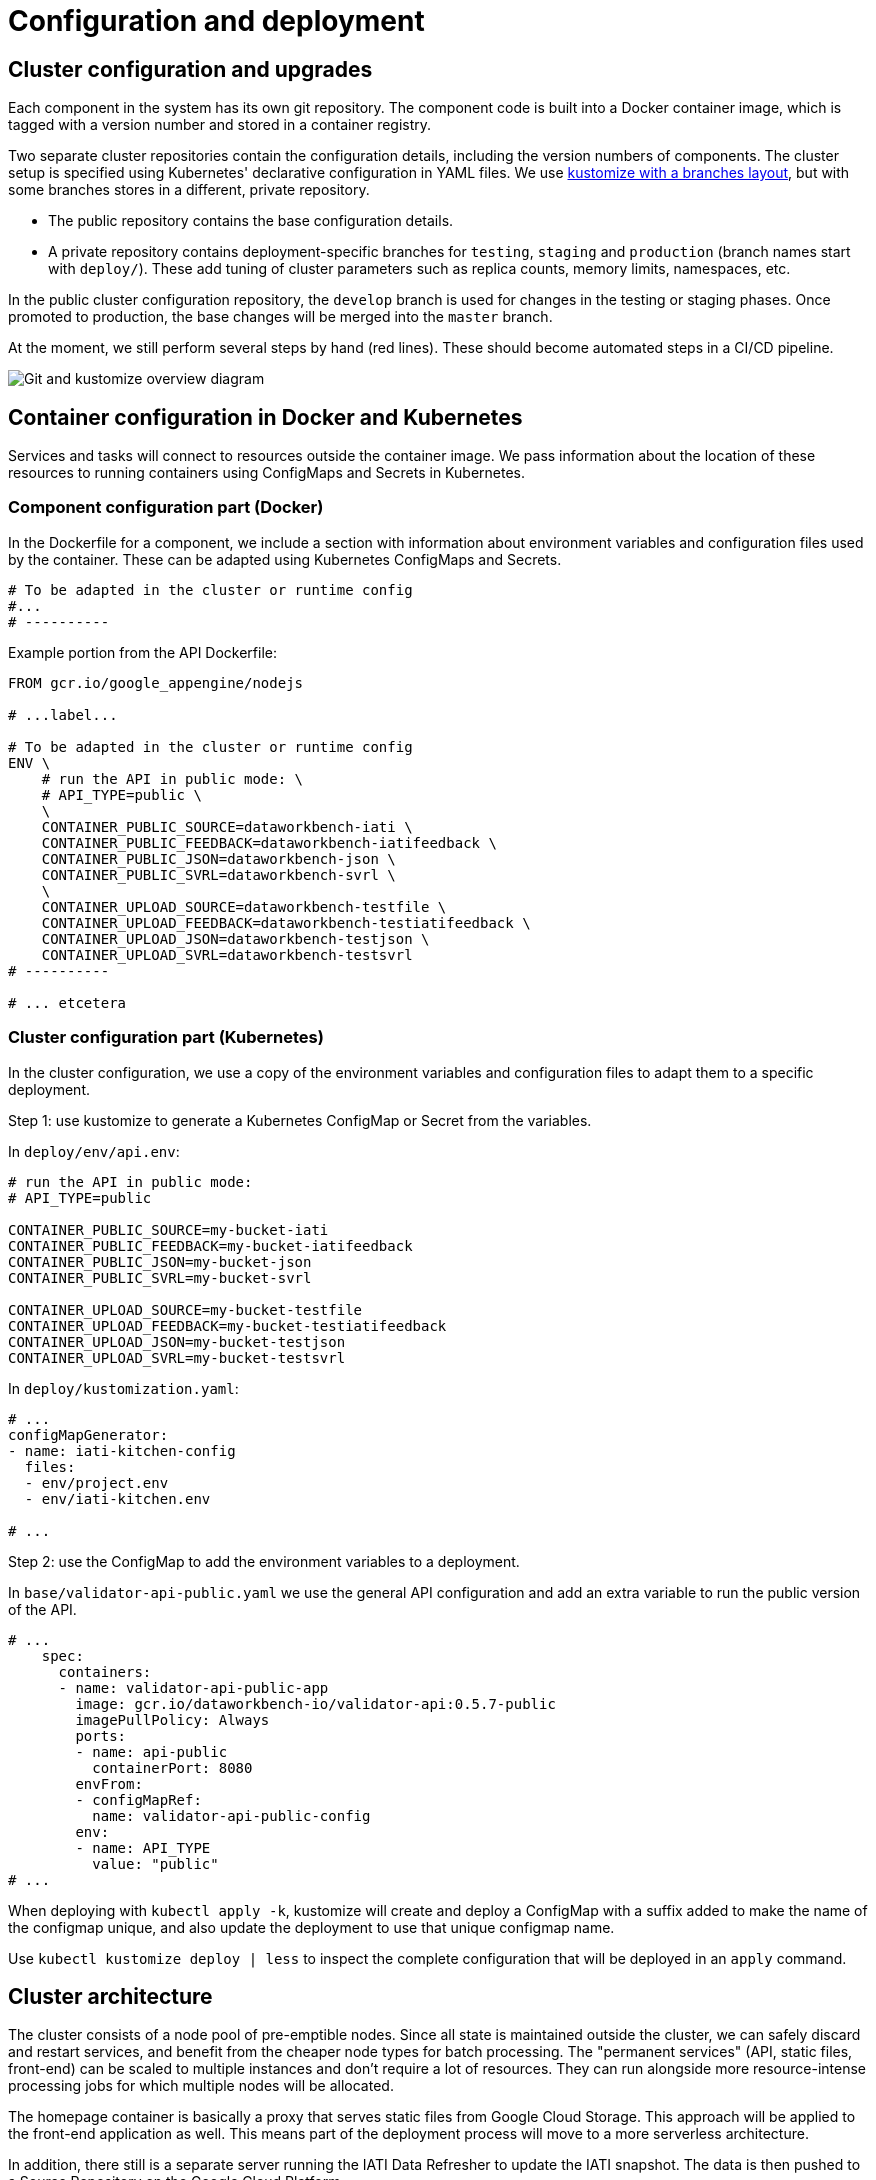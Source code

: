 = Configuration and deployment

== Cluster configuration and upgrades

Each component in the system has its own git repository.
The component code is built into a Docker container image, which is tagged with a version number and stored in a container registry.

Two separate cluster repositories contain the configuration details, including the version numbers of components.
The cluster setup is specified using Kubernetes' declarative configuration in YAML files.
We use https://kubectl.docs.kubernetes.io/pages/app_composition_and_deployment/structure_branches.html[kustomize with a branches layout], but with some branches stores in a different, private repository.

* The public repository contains the base configuration details.
* A private repository contains deployment-specific branches for `testing`, `staging` and `production` (branch names start with `deploy/`).
These add tuning of cluster parameters such as replica counts, memory limits, namespaces, etc.

In the public cluster configuration repository, the `develop` branch is used for changes in the testing or staging phases.
Once promoted to production, the base changes will be merged into the `master` branch.

At the moment, we still perform several steps by hand (red lines).
These should become automated steps in a CI/CD pipeline.

image::gitops-current.drawio.svg[Git and kustomize overview diagram]

== Container configuration in Docker and Kubernetes

Services and tasks will connect to resources outside the container image.
We pass information about the location of these resources to running containers using ConfigMaps and Secrets in Kubernetes.

=== Component configuration part (Docker)

In the Dockerfile for a component, we include a section with information about environment variables and configuration files used by the container.
These can be adapted using Kubernetes ConfigMaps and Secrets.

[source,dockerfile]
----
# To be adapted in the cluster or runtime config
#...
# ----------
----

Example portion from the API Dockerfile:

[source,dockerfile]
----
FROM gcr.io/google_appengine/nodejs

# ...label...

# To be adapted in the cluster or runtime config
ENV \
    # run the API in public mode: \
    # API_TYPE=public \
    \
    CONTAINER_PUBLIC_SOURCE=dataworkbench-iati \
    CONTAINER_PUBLIC_FEEDBACK=dataworkbench-iatifeedback \
    CONTAINER_PUBLIC_JSON=dataworkbench-json \
    CONTAINER_PUBLIC_SVRL=dataworkbench-svrl \
    \
    CONTAINER_UPLOAD_SOURCE=dataworkbench-testfile \
    CONTAINER_UPLOAD_FEEDBACK=dataworkbench-testiatifeedback \
    CONTAINER_UPLOAD_JSON=dataworkbench-testjson \
    CONTAINER_UPLOAD_SVRL=dataworkbench-testsvrl
# ----------

# ... etcetera
----

=== Cluster configuration part (Kubernetes)

In the cluster configuration, we use a copy of the environment variables and configuration files to adapt them to a specific deployment.

Step 1: use kustomize to generate a Kubernetes ConfigMap or Secret from the variables.

In `deploy/env/api.env`:

[source,sh]
----
# run the API in public mode:
# API_TYPE=public

CONTAINER_PUBLIC_SOURCE=my-bucket-iati
CONTAINER_PUBLIC_FEEDBACK=my-bucket-iatifeedback
CONTAINER_PUBLIC_JSON=my-bucket-json
CONTAINER_PUBLIC_SVRL=my-bucket-svrl

CONTAINER_UPLOAD_SOURCE=my-bucket-testfile
CONTAINER_UPLOAD_FEEDBACK=my-bucket-testiatifeedback
CONTAINER_UPLOAD_JSON=my-bucket-testjson
CONTAINER_UPLOAD_SVRL=my-bucket-testsvrl
----

In `deploy/kustomization.yaml`:

[source,yaml]
----
# ...
configMapGenerator:
- name: iati-kitchen-config
  files:
  - env/project.env
  - env/iati-kitchen.env

# ...
----

Step 2: use the ConfigMap to add the environment variables to a deployment.

In `base/validator-api-public.yaml` we use the general API configuration and add an extra variable to run the public version of the API.

[source,yaml]
----
# ...
    spec:
      containers:
      - name: validator-api-public-app
        image: gcr.io/dataworkbench-io/validator-api:0.5.7-public
        imagePullPolicy: Always
        ports:
        - name: api-public
          containerPort: 8080
        envFrom:
        - configMapRef:
          name: validator-api-public-config
        env:
        - name: API_TYPE
          value: "public"
# ...
----

When deploying with `kubectl apply -k`, kustomize will create and deploy a ConfigMap with a suffix added to make the name of the configmap unique, and also update the deployment to use that unique configmap name.

Use `kubectl kustomize deploy | less` to inspect the complete configuration that will be deployed in an `apply` command.

== Cluster architecture

The cluster consists of a node pool of pre-emptible nodes.
Since all state is maintained outside the cluster, we can safely discard and restart services, and benefit from the cheaper node types for batch processing.
The "permanent services" (API, static files, front-end) can be scaled to multiple instances and don't require a lot of resources.
They can run alongside more resource-intense processing jobs for which multiple nodes will be allocated.

The homepage container is basically a proxy that serves static files from Google Cloud Storage.
This approach will be applied to the front-end application as well.
This means part of the deployment process will move to a more serverless architecture.

In addition, there still is a separate server running the IATI Data Refresher to update the IATI snapshot.
The data is then pushed to a Source Repository on the Google Cloud Platform.

The Postgres database runs as a Google Cloud SQL Service and holds the logs of Pentaho jobs.

The Mongo database runs as a separate cluster hosted via MongoDB Atlas, in the same zone as the DataWorkbench cluster, and holds information about the datasets in the system, and about IATI publishers (updated from the IATI Registry).

image::./deployment-overview.drawio.svg[Deployment overview diagram]
